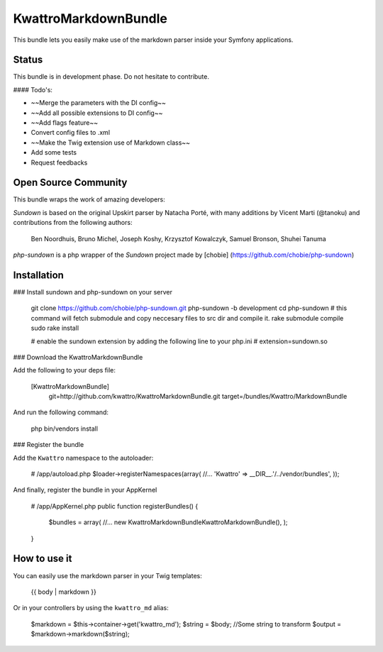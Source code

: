 KwattroMarkdownBundle
====================

This bundle lets you easily make use of the markdown parser inside your Symfony applications.

Status
------

This bundle is in development phase. Do not hesitate to contribute.

#### Todo's:

* ~~Merge the parameters with the DI config~~
* ~~Add all possible extensions to DI config~~
* ~~Add flags feature~~
* Convert config files to .xml
* ~~Make the Twig extension use of Markdown class~~
* Add some tests
* Request feedbacks

Open Source Community
---------------------

This bundle wraps the work of amazing developers:

`Sundown` is based on the original Upskirt parser by Natacha Porté, with many additions
by Vicent Marti (@tanoku) and contributions from the following authors:

	Ben Noordhuis, Bruno Michel, Joseph Koshy, Krzysztof Kowalczyk, Samuel Bronson,
	Shuhei Tanuma

`php-sundown` is a php wrapper of the `Sundown` project made by [chobie] (https://github.com/chobie/php-sundown)

Installation
-------------

### Install sundown and php-sundown on your server

	git clone https://github.com/chobie/php-sundown.git php-sundown -b development
	cd php-sundown
	# this command will fetch submodule and copy neccesary files to src dir and compile it.
	rake submodule compile
	sudo rake install

	# enable the sundown extension by adding the following line to your php.ini
	# extension=sundown.so

### Download the KwattroMarkdownBundle

Add the following to your deps file:

    [KwattroMarkdownBundle]
        git=http://github.com/kwattro/KwattroMarkdownBundle.git
        target=/bundles/Kwattro/MarkdownBundle

And run the following command:

    php bin/vendors install

### Register the bundle

Add the ``Kwattro`` namespace to the autoloader:

    # /app/autoload.php
    $loader->registerNamespaces(array(
    //...
    'Kwattro' => __DIR__.'/../vendor/bundles',
    ));

And finally, register the bundle in your AppKernel

    # /app/AppKernel.php
    public function registerBundles()
    {
        $bundles = array(
        //...
        new Kwattro\MarkdownBundle\KwattroMarkdownBundle(),
        );
    }

How to use it
-------------

You can easily use the markdown parser in your Twig templates:

    {{ body | markdown }}

Or in your controllers by using the ``kwattro_md`` alias:

    $markdown = $this->container->get('kwattro_md');
    $string = $body; //Some string to transform
    $output = $markdown->markdown($string);